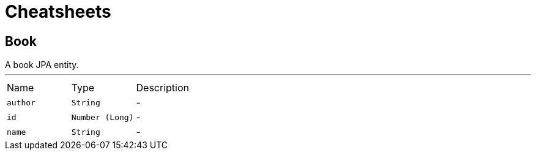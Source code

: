 = Cheatsheets

[[Book]]
== Book

++++
 A book JPA entity.
++++
'''

[cols=">25%,^25%,50%"]
[frame="topbot"]
|===
^|Name | Type ^| Description
|[[author]]`author`|`String`|-
|[[id]]`id`|`Number (Long)`|-
|[[name]]`name`|`String`|-
|===

